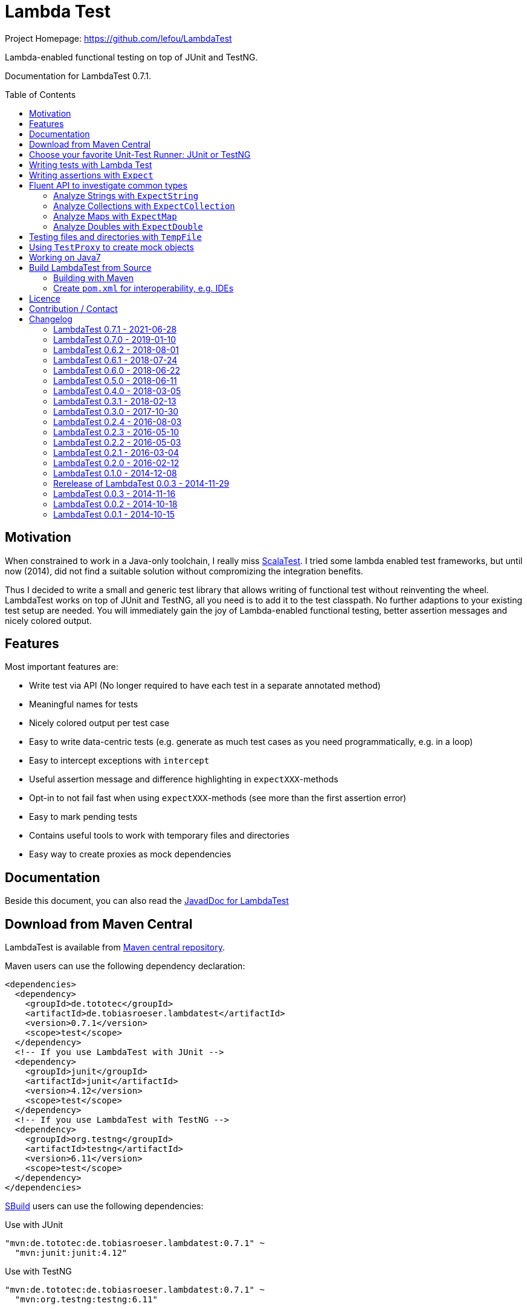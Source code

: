 = Lambda Test
:toc:
:toc-placement: preamble
:lambdatestversion: 0.7.1
:documentationversion: 0.7.1
:testngversion: 6.11
:junitversion: 4.12
:lambdatest: LambdaTest
ifndef::env-asciidoclet[:srcdir: src/main/java/]
ifdef::env-asciidoclet[:srcdir:]
ifndef::env-asciidoclet[:javasuffix: .java]
ifdef::env-asciidoclet[:javasuffix: .html]

ifdef::env-github[]
image:https://github.com/lefou/LambdaTest/workflows/.github/workflows/build.yml/badge.svg["Build Status", link="https://github.com/lefou/LambdaTest/actions"]
image:https://api.codacy.com/project/badge/Grade/e886bd7ca9784ecfb00fe8afb59b8909["Codacy code quality", link="https://www.codacy.com/app/lefou/LambdaTest"]
image:https://javadoc.io/badge2/de.tototec/de.tobiasroeser.lambdatest/javadoc.svg["JavaDoc", link="https://javadoc.io/doc/de.tototec/de.tobiasroeser.lambdatest"]
image:https://badges.gitter.im/lefou/LambdaTest.svg["Chat on Gitter", link="https://gitter.im/lefou/LambdaTest"]
endif::[]

ifndef::env-github[Project Homepage: https://github.com/lefou/LambdaTest]


Lambda-enabled functional testing on top of JUnit and TestNG.

Documentation for LambdaTest {documentationversion}.


== Motivation

When constrained to work in a Java-only toolchain, I really miss http://scalatest.org[ScalaTest].
I tried some lambda enabled test frameworks, but until now (2014), did not find a suitable solution without compromizing the integration benefits.

Thus I decided to write a small and generic test library that allows writing of functional test without reinventing the wheel.
LambdaTest works on top of JUnit and TestNG, all you need is to add it to the test classpath.
No further adaptions to your existing test setup are needed.
You will immediately gain the joy of Lambda-enabled functional testing, better assertion messages and nicely colored output.

== Features

Most important features are:

* Write test via API (No longer required to have each test in a separate annotated method)
* Meaningful names for tests
* Nicely colored output per test case
* Easy to write data-centric tests (e.g. generate as much test cases as you need programmatically, e.g. in a loop)
* Easy to intercept exceptions with `intercept`
* Useful assertion message and difference highlighting in `expectXXX`-methods
* Opt-in to not fail fast when using `expectXXX`-methods (see more than the first assertion error)
* Easy to mark pending tests
* Contains useful tools to work with temporary files and directories
* Easy way to create proxies as mock dependencies

== Documentation

Beside this document, you can also read the https://javadoc.io/doc/de.tototec/de.tototec.utils.functional[JavadDoc for LambdaTest]

== Download from Maven Central

{lambdatest} is available from http://search.maven.org/#search%7Cgav%7C1%7Cg%3A%22de.tototec%22%20AND%20a%3A%22de.tobiasroeser.lambdatest%22[Maven central repository].

Maven users can use the following dependency declaration:

[source,xml,subs="attributes,verbatim"]
----
<dependencies>
  <dependency>
    <groupId>de.tototec</groupId>
    <artifactId>de.tobiasroeser.lambdatest</artifactId>
    <version>{lambdatestversion}</version>
    <scope>test</scope>
  </dependency>
  <!-- If you use LambdaTest with JUnit -->
  <dependency>
    <groupId>junit</groupId>
    <artifactId>junit</artifactId>
    <version>{junitversion}</version>
    <scope>test</scope>
  </dependency>
  <!-- If you use LambdaTest with TestNG -->
  <dependency>
    <groupId>org.testng</groupId>
    <artifactId>testng</artifactId>
    <version>{testngversion}</version>
    <scope>test</scope>
  </dependency>
</dependencies>
----

http://sbuild.org[SBuild] users can use the following dependencies:

.Use with JUnit
[source,scala,subs="attributes"]
----
"mvn:de.tototec:de.tobiasroeser.lambdatest:{lambdatestversion}" ~
  "mvn:junit:junit:{junitversion}"
----

.Use with TestNG
[source,scala,subs="attributes"]
----
"mvn:de.tototec:de.tobiasroeser.lambdatest:{lambdatestversion}" ~
  "mvn:org.testng:testng:{testngversion}"
----

== Choose your favorite Unit-Test Runner: JUnit or TestNG

With {lambdatest}, you need to only know LambdaTests very simple and minimalistic API but can use it to write test for JUnit and TestNG.

To avoid a dependency to both frameworks at the same time, your test class  inherits a different base class, but besides that, everything else is the same.

For JUnit you inherit link:{srcdir}de/tobiasroeser/lambdatest/junit/FreeSpec{javasuffix}[`de.tobiasroeser.lambdatest.junit.FreeSpec`].

For TestNG you inherit
link:{srcdir}de/tobiasroeser/lambdatest/testng/FreeSpec{javasuffix}[`de.tobiasroeser.lambdatest.testng.FreeSpec`].

== Writing tests with Lambda Test

The test cases can be defined in various places.

* in the class constructor
* in the `protected void initTests()` method
* in a class instance initializer

Here you see a basic test example, which produces a valid TestNG test class.
You need to extend from class `de.tobiasroeser.lambdatest.testng.FreeSpec`.

[source,java]
----
import static de.tobiasroeser.lambdatest.Expect.expectEquals;
// You can also use JUnit based tests with
// import de.tobiasroeser.lambdatest.junit.FreeSpec;
import de.tobiasroeser.lambdatest.testng.FreeSpec;

public class SimpleTest extends FreeSpec {
  public SimpleTest() {

    test("1 + 1 = 2", () -> {
      expectEquals(1 + 1, 2);
    });

    test("a pending test", () -> pending());

    test("divide by zero", () -> {
      int a = 2;
      int b = 0;
      intercept(ArithmeticException.class, () -> {
        int c = a / b;
      });
    });

    section("A String should", () -> {
      final String aString = "A string";

      test("match certain criteria", () -> {
        expectString(aString)
          .contains("string")
          .containsIgnoreCase("String")
          .startsWith("A")
          .endsWith("ng")
          .hasLength(8);
      });

      test("be not longer than 2", () -> {
        expectString(aString).isLongerThan(2);
      });
    });

    test("demo of a fail", () -> {
      "yes".equals("yes and no");
    });

    {
      test("test in initializer", () -> {
	    expectTrue(true);
      });
	}
  }

  // You can also define test here, to avoid
  // their initialization at class construction time
  @Override protected void initTests() {
  	test("should succeed (lazy init)", () -> {
	  expectTrue(true);
  	});
  }
}
----

The methods `test`, `pending` and `intercept` are provided by `FreeSpec`
whereas the usual `expectXXX` methods are provided by `Expect`.

The output of this test suite above would look like this:

image:Screenshot_SimpleTest.jpg[]

[NOTE]
--
You can run the above test directly in the {lambdatest} project directory with:

----
mvn test -Dtest=SimpleTest
----
--


You should write your test cases so that they don't need to be executed in order.
{lambdatest} is able to run tests in parallel, if you enable it explicitly with `FreeSpec.setRunInParallel(true)`.

By default `expectXXX`-methods fail fast, which means the first failing assertion will end the whole test.
This is also the behaviour you will get with most other test frameworks.

But you can disable fail-fast behaviour for assertions/expectations with `FreeSpec.setExpectFailFast(false)`.
Then, the first failing `expectXXX`-error will not abort the test but the test is optimistically continued.
Further failing assertion errors are collected and the test fails at the end, reporting all collected errors.

== Writing assertions with `Expect`

{lambdatest} provides many methods in the class `de.tobiasroeser.lambdatest.Expect` to write assertion.
You can use these as an alternative to the assertion methods provides by other unit testing framework to gain the following advantages:

* Nice output of differences between expected and actual values. Especially for string and various collection types
* `expectXXX`-methods provide a feature to collect multiple assertions (non-fail-fast behaviour), such that you can collect as much errors as possible in one test run, instead of giving up at the first error.

.Selected static methods of `Expect`
* `expectNull` - Assert that a given value is null
* `expectNotNull` - Assert that a given value is not null
* `expectEquals` - Assert equality of two given objects or values.
* `expectNotEquals` - Assert non-equality of two given objects or values.
* `expectTrue` - Assert a value evaluates to `true`
* `expectFalse` - Assert a value evaluates to `false`
* `expectDouble` - Assert that a given double is non-null and return an instance of `ExpectDouble`  with provides further checks on the actual double in a fluent API
* `expectString` - Assert that a given string is non-null and return an instance of `ExpectString` with provides further checks on the actual string in a fluent API
* `expectCollection` - Assert that a given collection is non-null and return an instance of `ExpectCollection` with provides further checks on the actual colletion in a fluent API
* `expectMap` - Assert that a given map is non-null and return an instance of `ExpectMap` with provides further checks on the actual map in a fluent API
* `intercept` - Assert that a code block throws an Exception of the given type and optional with an message matching a given regular expression. Returns the thrown exception for further analysis

There are more method in `Expect` with setup and control it non-fail-fast handling via ThreadLocals. Those are only needed, if you want to use these behaviour outside of `FreeSpec`.

[NOTE]
--
If you want to use the non-fail-fast behaviour of the `Expect` class  outside of `FreeSpec`, you have to take care of setup and finalization by yourself.
--

== Fluent API to investigate common types

All fluet API `ExpectXXX` classes support the fail-late behaviour.

=== Analyze Strings with `ExpectString`

To inspect and assert strings, use the class `ExpectString`, which is also returned, if you use `Expect.expectString`.

.Methods of `ExpectString`
* `isEqual`
* `isNotEqual`
* `isEqualIgnoreCase`
* `isNotEqualIgnoreCase`
* `startsWith`
* `StartsWithNot`
* `endsWith`
* `endsNotWith`
* `matches`
* `matchesNot`
* `hasLength`
* `hasLengthNot`
* `isLongerThan`
* `isShorterThan`
* `isTrimmed`
* `contains`
* `containsNot`
* `containsIgnoreCase`
* `containsIgnoreCaseNot`

=== Analyze Collections with `ExpectCollection`

To inspect and assert collections, use the class `ExpectCollection`, which is also returned, if you use `Expect.expectCollection`.

=== Analyze Maps with `ExpectMap`

To inspect and assert maps, use the class `ExpectMap`, which is also returned, if you use `Expect.expectMap`.

=== Analyze Doubles with `ExpectDouble`

To inspect and assert doubles, use the class `ExpectMap`, which is also returned, if you use `Expect.expectDouble`.

.Methods of ExpectDouble
* `isCloseTo`
* `isNotCloseTo`
* `isBetween`
* `isNotBetween`
* `isNaN`
* `isNotNaN`

== Testing files and directories with `TempFile`

{lambdatest} comes with a helper class `de.tobiasroeser.lambdatest.TempFile` which contains useful methods to work with temporary files.

To create a temporary file with a given content and do something with it, you can use `TempFile.withTempFile` or it procedural version with does not return a value `TempFile.withTempFileP`. After the method completes, the temporary file will automatically deleted.

To create and work with temporary files, you can use `TempFile.withTempDir` and TempFile.withTempDirP`. Those will be recursively deleted after completion.

There are more useful methods in class `TempFile`, e.g. `readFile`, `writeToFile` and `deleteRecursive`. Please inspect the class for more information.

== Using `TestProxy` to create mock objects

The general idea in unit testing is to isolate a class under test from its dependencies.

An naive way to do this is to create dummy implementations, but this can be a very cumbersome, repetitive and booring task. Also it creates a lot of boilerplate code, which is also unnecessary hard to maintain.

On the opposite end, you can  find very advanced mocking frameworks which will create mocks that can be trained and replayed, but the resulting code is no longer easy to understand and also adds lots of new dependencies.

Therefore in the middle there is `TestProxy` to easily create dummy proxy instances.
By default, each invoked method on the proxy will throw an `UnsupportedOperationException` with a meaningful detail message.

You can also provide explicit behaviour to your proxy by providing delegate objects.
Whenever a method is invoked on the proxy, the given objects will be checked if they contain a method with a matching signature, and if so, that method will be invoked an behalf of the proxy.

You can either use the more explicit way with `TestProxy.proxy(ClassLoader, List<Class<?>>, List<Object>)` or the more convenient and compact `TestProxy.proxy(Object...)` method.

// TODO: example
.Example Test using `TestProxy`
[source,java]
----
package org.example;

import static de.tobiasroeser.lambdatest.Expect.expectEquals;

import de.tobiasroeser.lambdatest.proxy.TestProxy;
import de.tobiasroeser.lambdatest.testng.FreeSpec;

public class ExampleProxyTest extends FreeSpec {
  interface Dependency {
    String hello();
  }

  class ServiceWithDependency {
    private Dependency dependency;

    public ServiceWithDependency(final Dependency dependency) {
      this.dependency = dependency;
    }

    String usingDependency() {
      return dependency.hello();
    }

    String notUsingDependency() {
      return "Have a nice day!";
    }
  }

  public ExampleProxyTest() {

      test("A proxy without delegates as optional dependencies should be sufficient", () -> {
        final Dependency dep = TestProxy.proxy(Dependency.class);
        final ServiceWithDependency service = new ServiceWithDependency(dep);
        expectEquals(service.notUsingDependency(), "Have a nice day!");
      });

      test("A proxy without delegates as mandatory dependencies should fail", () -> {
        final Dependency dep = TestProxy.proxy(Dependency.class);
        final ServiceWithDependency service = new ServiceWithDependency(dep);
        intercept(UnsupportedOperationException.class, () -> {
          service.usingDependency();
        });
      });

      test("A proxy with delegates as mandatory dependency should succeed", () -> {
        final Dependency dep = TestProxy.proxy(Dependency.class, new Object() {
          @SuppressWarnings("unused")
          public String hello() {
            return "Hello Proxy!";
          }
        });
        final ServiceWithDependency service = new ServiceWithDependency(dep);
        expectEquals(service.usingDependency(), "Hello Proxy!");
      });

  }
}
----

== Working on Java7

Even though writing functional test makes most sence under Java 8,
there are enough reasons to also use them on older Java versions which do not provide nice closures.

{lambdatest} does not use any Java 8 API!
Therefore, there is nothing that stops you. You can download pre-compiled binaries of {lambdatest} for older Java 7 Runtimes.
To use the non-Java8 version with Maven, use a classifier ("java7") to download the version you want.
The compatibility packages are produced with the great https://github.com/orfjackal/retrolambda[retrolambda project].

To use the Java7 version in Maven:

[source,xml,subs="attributes,verbatim"]
----
<dependencies>
  <dependency>
    <groupId>de.tototec</groupId>
    <artifactId>de.tobiasroeser.lambdatest</artifactId>
    <version>{lambdatestversion}</version>
    <classifier>java7</classifier>
    <scope>test</scope>
  </dependency>
  <!-- Also you need one of JUnit or TestNG, see above -->
</dependencies>
----

or in SBuild:

[source,scala,subs="attributes"]
----
"mvn:de.tototoec:de.tobiasroeser.lambdatest:{lambdatestversion};classifier=java7"
----

Instead of Java 8 Closures, you have to create anonymous classes.

[source,java]
----
import static de.tobiasroeser.lambdatest.Expect.expectEquals;
import de.tobiasroeser.lambdatest.RunnableWithException;
import de.tobiasroeser.lambdatest.junit.FreeSpec;

class SimpleTest extends FreeSpec {
  public SimpleTest() {

    test("1 + 1 = 2", new RunnableWithException() {
      public void run() throws Exception {
        expectEquals(1 + 1, 2);
      }
    });

    test("divide by zero", new RunnableWithException() {
      public void run() throws Exception {
        int a = 2;
        int b = 0;
        intercept(ArithmeticException.class, new RunnableWithException() {
          public void run() throws Exception {
            int c = a / b;
          }
        });
      }
    });
  }
}
----


== Build {lambdatest} from Source

=== Building with Maven

{lambdatest} is build with https://maven.apache.org[Apache Maven 3.3.1] and the https://github.com/takari/polyglot-maven#overview[polyglot-scala extension]. Maven 3.5 is recommended.

.Build LambdaTest from source
----
mvn clean install
----

The built JARs file can be found in the `target` directory.

=== Create `pom.xml` for interoperability, e.g. IDEs

To generate the `pom.xml` use the `gen-pom-xml` profile.

.Creating `pom.xml` files
----
mvn -Pgen-pom-xml initialize
----

.Deleting generated `pom.xml` files
----
mvn -Pgen-pom-xml clean
----


== Licence

This project is published under the http://www.apache.org/licenses/LICENSE-2.0.txt[Apache Licence Version 2.0].

== Contribution / Contact

Your feedback is highly appreciated. I also accept pull request.

For questions please use the https://gitter.im/lefou/LambdaTest[Gitter chatroom].
To report issues or send pull request, use https://github.com/lefou/LambdaTest[GitHub].

You can also find me on https://twitter.com/TobiasRoeser[Twitter as @TobiasRoeser].

If you like {lambdatest}, please star it on https://github.com/lefou/LambdaTest[GitHub]. This will help me to set my priorities. Thanks!

== Changelog

=== LambdaTest 0.7.1 - 2021-06-28

* Added support for lazily initialized tests (with `initTests()`)

=== LambdaTest 0.7.0 - 2019-01-10

* Added `Expect.expectDouble` and `ExpectDouble` class to assert properties of double values with a fluent API.
* Improved error message in TestProxy for missing implemented proxy methods with array parameters

=== LambdaTest 0.6.2 - 2018-08-01

* Fixed invalid Manifest entry `Import-Package` present in older releases.


=== LambdaTest 0.6.1 - 2018-07-24

* Dropped support for Java 6. (Technically speeking, Java 6 wasn't really supported by older versions, as a contructor of `java.lang.AssertionError` was used, which was only introduced in Java 7.)
* Proxies created with `TestProxy` gained better copy'n'paste able error message in case of unimplemented methods were call. 


=== LambdaTest 0.6.0 - 2018-06-22

* Added `Expect.expectCollection` and `ExpectCollection` class to assert properties of collection with a fluent API.
* `TestProxy` now properly passes exceptions thrown by delegate objects.
* Improved detection of test name collisions (reported as suite warning).
* The default reporter can now be set via `FreeSpecBase.setDefaultReporter`.
* Added `Expect.expectMap` and `ExpectMap` class to assert properties of maps with a fluent API.


=== LambdaTest 0.5.0 - 2018-06-11

* Added `TestProxy` in package `de.tobiasroeser.lambdatest.proxy` to easily create mock dependencies / proxies.

=== LambdaTest 0.4.0 - 2018-03-05

* Detect logging framework (slf4j or java.util.logging) and log test progress
* Added `internal.Logger` and `internal.LoggerFactory` to wrap either an
  Slf4j-Logger or a JUL-Logger, both supporting Slf4j parameter placeholders.
* Added new `LoggingWrappingReporter` which logs to an logging frameorg and
  delegates all methods to an underlying Reporter.
* Changed handling of the "optional" msg-paramter in `Assert.assertXXX` and
  `Expect.expectXXX` methods.
  If given, the msg-parameter does no longer replace the generic assertion
  message, instead both messages are shown, first the given message, then the
  generic message.
* Better handle arrays with primitive types.
* Fixed issue, where a failing assert could throw a `ClassCastExcpetion` for
  primitive type arrays.

=== LambdaTest 0.3.1 - 2018-02-13

* `DefaultReporter` can now hide the stacktrace
* Improved `expectEquals` message for number and arguments of different types
* Fixed inverted `expectNotNull` behaviour
* Extended test suite

=== LambdaTest 0.3.0 - 2017-10-30

* Introduced `Reporter` interface and `DefaultReporter` class
* Introduced generic base class `FreeSpecBase` to hold test framework unspecific logic
* Added `FreeSpec.section` to allow more structured tests
* Reformatted output of tests (handled now by `Reporter`)
* Added `Assert.assertNull` and `Assert.assertNotNull`
* Added `Expect.expectNull` and `Expect.expectNotNull`
* Generate proper OSGi manifests for all JARs/bundles
* Fixed assert message of `Intercept.intercept(Class<T>, String, RunnableWithException)`
* Documentation improvements

=== LambdaTest 0.2.4 - 2016-08-03

* Added a pending method with a reason parameter.
* Added more JavaDoc comments.

=== LambdaTest 0.2.3 - 2016-05-10

* Fixed fail late logic for Expect
* Added new class ExpectString and Expect.expectString for fluent string assertions.

=== LambdaTest 0.2.2 - 2016-05-03

* Fixed Assert.assertEquals for Strings, especially when expected is empty or shorter than actual.

=== LambdaTest 0.2.1 - 2016-03-04

* Added `TempFile`, an utility class providing support to work with temporary files and directories which will be automatically cleaned up after the test case.

=== LambdaTest 0.2.0 - 2016-02-12

* Added JUnit support.
  You can now use `de.tobiasroeser.lambdatest.junit.FreeSpec` for JUnit based tests in addition to the already existing  `de.tobiasroeser.lambdatest.testng.FreeSpec` for TestNG based tests.
* Introduced new `Assert` and `Expect` classes. Expect-based asserts also support deferred exceptions. FreeSpec already integrates the setup of Expect.

=== LambdaTest 0.1.0 - 2014-12-08

* Also release compatibility packages for older Java runtimes: Java7 and Java6.
They are available via the "java7" and "java6" classifier.
* FreeSpec.intercept now returns the intercepted exception.
* Added FreeSpec.setRunInParallel to enable option to run tests in parallel.
* Introduced LambdaTest interface (implemented by testng.FreeSpec) to contain the common API.

=== Rerelease of LambdaTest 0.0.3 - 2014-11-29

* Rerelease of 0.0.3 under "de.tototec" groupId.
You can now grab it directly from Maven Central without configuring a dedicated bintray repository.

=== LambdaTest 0.0.3 - 2014-11-16

* Fixed issue with missapplied close of STDOUT stream
* Fixed bug preventing from TestNG seeing pending tests as skipped
* de.tobiasroeser.lambdatest.testng.FreeSpec class no longer inherits org.testng.Assert

=== LambdaTest 0.0.2 - 2014-10-18

* Colored output
* Added support to match exception messages with regex in intecept

=== LambdaTest 0.0.1 - 2014-10-15

* First release
